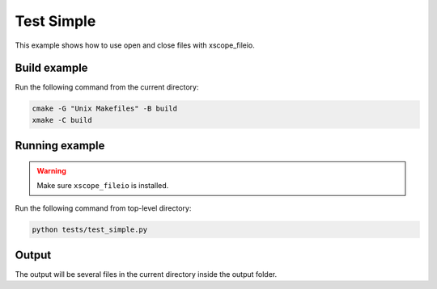 Test Simple
=============================

This example shows how to use open and close files with xscope_fileio. 
 
Build example
-------------
Run the following command from the current directory: 

.. code-block:: console

  cmake -G "Unix Makefiles" -B build
  xmake -C build


Running example
---------------

.. warning::

  Make sure ``xscope_fileio`` is installed.
  

Run the following command from top-level directory:

.. code-block:: console

  python tests/test_simple.py


Output
------

The output will be several files in the current directory inside the output folder. 

